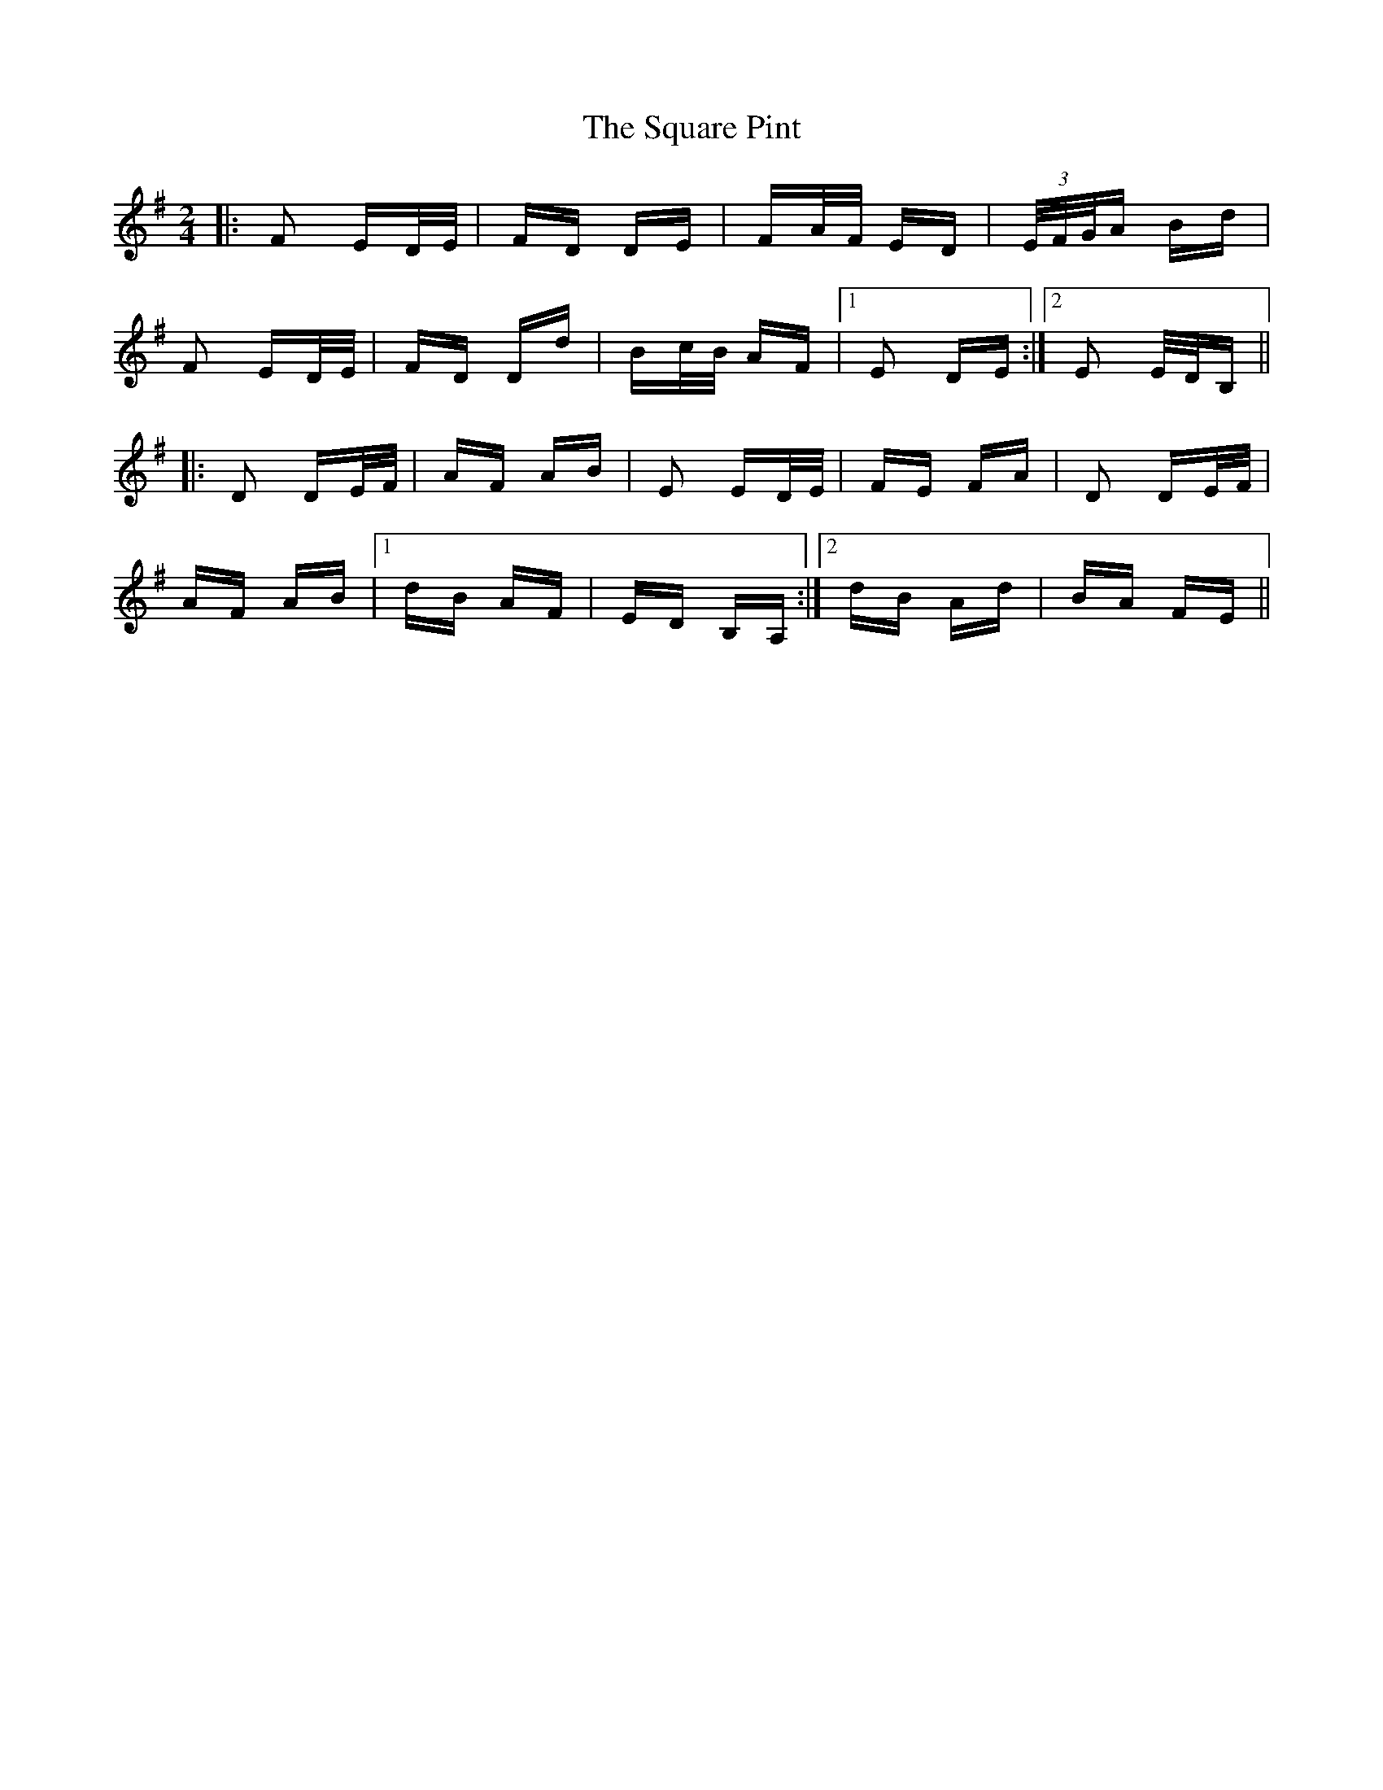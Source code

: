 X: 38225
T: Square Pint, The
R: polka
M: 2/4
K: Eminor
|:F2 ED/E/|FD DE|FA/F/ ED|(3E/F/G/A Bd|
F2 ED/E/|FD Dd|Bc/B/ AF|1 E2 DE:|2 E2 E/D/B,||
|:D2 DE/F/|AF AB|E2 ED/E/|FE FA|D2 DE/F/|
AF AB|1 dB AF|ED B,A,:|2 dB Ad|BA FE||

